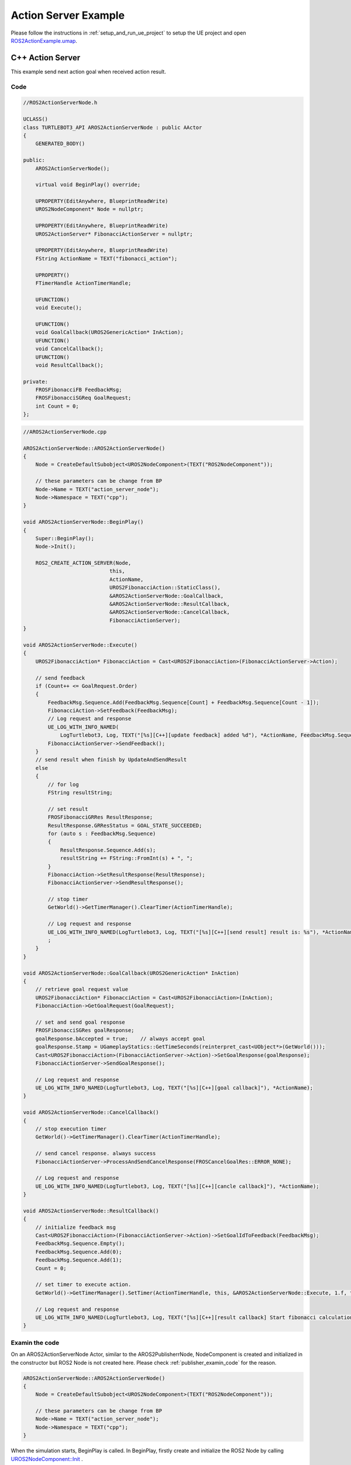 
=============================
Action Server Example
=============================

Please follow the instructions in  :ref:`setup_and_run_ue_project` to setup the UE project 
and open  `ROS2ActionExample.umap <https://github.com/rapyuta-robotics/turtlebot3-UE/blob/devel/Content/Maps/ROS2TopicExamples.umap>`_.

-----------------------------
C++ Action Server
-----------------------------

This example send next action goal when received action result.

^^^^^^^^^^^^^^^^^^
Code
^^^^^^^^^^^^^^^^^^

.. code-block:: C++

    //ROS2ActionServerNode.h

    UCLASS()
    class TURTLEBOT3_API AROS2ActionServerNode : public AActor
    {
        GENERATED_BODY()

    public:
        AROS2ActionServerNode();

        virtual void BeginPlay() override;

        UPROPERTY(EditAnywhere, BlueprintReadWrite)
        UROS2NodeComponent* Node = nullptr;

        UPROPERTY(EditAnywhere, BlueprintReadWrite)
        UROS2ActionServer* FibonacciActionServer = nullptr;

        UPROPERTY(EditAnywhere, BlueprintReadWrite)
        FString ActionName = TEXT("fibonacci_action");

        UPROPERTY()
        FTimerHandle ActionTimerHandle;

        UFUNCTION()
        void Execute();

        UFUNCTION()
        void GoalCallback(UROS2GenericAction* InAction);
        UFUNCTION()
        void CancelCallback();
        UFUNCTION()
        void ResultCallback();

    private:
        FROSFibonacciFB FeedbackMsg;
        FROSFibonacciSGReq GoalRequest;
        int Count = 0;
    };





.. code-block:: C++

    //AROS2ActionServerNode.cpp

    AROS2ActionServerNode::AROS2ActionServerNode()
    {
        Node = CreateDefaultSubobject<UROS2NodeComponent>(TEXT("ROS2NodeComponent"));

        // these parameters can be change from BP
        Node->Name = TEXT("action_server_node");
        Node->Namespace = TEXT("cpp");
    }

    void AROS2ActionServerNode::BeginPlay()
    {
        Super::BeginPlay();
        Node->Init();

        ROS2_CREATE_ACTION_SERVER(Node,
                                this,
                                ActionName,
                                UROS2FibonacciAction::StaticClass(),
                                &AROS2ActionServerNode::GoalCallback,
                                &AROS2ActionServerNode::ResultCallback,
                                &AROS2ActionServerNode::CancelCallback,
                                FibonacciActionServer);
    }

    void AROS2ActionServerNode::Execute()
    {
        UROS2FibonacciAction* FibonacciAction = Cast<UROS2FibonacciAction>(FibonacciActionServer->Action);

        // send feedback
        if (Count++ <= GoalRequest.Order)
        {
            FeedbackMsg.Sequence.Add(FeedbackMsg.Sequence[Count] + FeedbackMsg.Sequence[Count - 1]);
            FibonacciAction->SetFeedback(FeedbackMsg);
            // Log request and response
            UE_LOG_WITH_INFO_NAMED(
                LogTurtlebot3, Log, TEXT("[%s][C++][update feedback] added %d"), *ActionName, FeedbackMsg.Sequence.Last(0));
            FibonacciActionServer->SendFeedback();
        }
        // send result when finish by UpdateAndSendResult
        else
        {
            // for log
            FString resultString;

            // set result
            FROSFibonacciGRRes ResultResponse;
            ResultResponse.GRResStatus = GOAL_STATE_SUCCEEDED;
            for (auto s : FeedbackMsg.Sequence)
            {
                ResultResponse.Sequence.Add(s);
                resultString += FString::FromInt(s) + ", ";
            }
            FibonacciAction->SetResultResponse(ResultResponse);
            FibonacciActionServer->SendResultResponse();

            // stop timer
            GetWorld()->GetTimerManager().ClearTimer(ActionTimerHandle);

            // Log request and response
            UE_LOG_WITH_INFO_NAMED(LogTurtlebot3, Log, TEXT("[%s][C++][send result] result is: %s"), *ActionName, *resultString);
            ;
        }
    }

    void AROS2ActionServerNode::GoalCallback(UROS2GenericAction* InAction)
    {
        // retrieve goal request value
        UROS2FibonacciAction* FibonacciAction = Cast<UROS2FibonacciAction>(InAction);
        FibonacciAction->GetGoalRequest(GoalRequest);

        // set and send goal response
        FROSFibonacciSGRes goalResponse;
        goalResponse.bAccepted = true;    // always accept goal
        goalResponse.Stamp = UGameplayStatics::GetTimeSeconds(reinterpret_cast<UObject*>(GetWorld()));
        Cast<UROS2FibonacciAction>(FibonacciActionServer->Action)->SetGoalResponse(goalResponse);
        FibonacciActionServer->SendGoalResponse();

        // Log request and response
        UE_LOG_WITH_INFO_NAMED(LogTurtlebot3, Log, TEXT("[%s][C++][goal callback]"), *ActionName);
    }

    void AROS2ActionServerNode::CancelCallback()
    {
        // stop execution timer
        GetWorld()->GetTimerManager().ClearTimer(ActionTimerHandle);

        // send cancel response. always success
        FibonacciActionServer->ProcessAndSendCancelResponse(FROSCancelGoalRes::ERROR_NONE);

        // Log request and response
        UE_LOG_WITH_INFO_NAMED(LogTurtlebot3, Log, TEXT("[%s][C++][cancle callback]"), *ActionName);
    }

    void AROS2ActionServerNode::ResultCallback()
    {
        // initialize feedback msg
        Cast<UROS2FibonacciAction>(FibonacciActionServer->Action)->SetGoalIdToFeedback(FeedbackMsg);
        FeedbackMsg.Sequence.Empty();
        FeedbackMsg.Sequence.Add(0);
        FeedbackMsg.Sequence.Add(1);
        Count = 0;

        // set timer to execute action.
        GetWorld()->GetTimerManager().SetTimer(ActionTimerHandle, this, &AROS2ActionServerNode::Execute, 1.f, true);

        // Log request and response
        UE_LOG_WITH_INFO_NAMED(LogTurtlebot3, Log, TEXT("[%s][C++][result callback] Start fibonacci calculation"), *ActionName);
    }


^^^^^^^^^^^^^^^^^^
Examin the code
^^^^^^^^^^^^^^^^^^

On an AROS2ActionServerNode Actor, similar to the AROS2PublisherrNode, 
NodeComponent is created and initialized in the constructor but ROS2 Node is not created here.
Please check :ref:`publisher_examin_code` for the reason.

.. code-block:: C++

    AROS2ActionServerNode::AROS2ActionServerNode()
    {
        Node = CreateDefaultSubobject<UROS2NodeComponent>(TEXT("ROS2NodeComponent"));

        // these parameters can be change from BP
        Node->Name = TEXT("action_server_node");
        Node->Namespace = TEXT("cpp");
    }


When the simulation starts, BeginPlay is called. 
In BeginPlay, firstly create and initialize the ROS2 Node by calling 
`UROS2NodeComponent::Init  <../doxygen_generated/html/d7/d68/class_u_r_o_s2_node_component.html#ab9b7b990c4ca38eb60acf8e0a53c3e52>`_
.

.. code-block:: C++

    void AROS2ActionServerNode::BeginPlay()
    {
        Super::BeginPlay();
        Node->Init();

You can create a action server by using the 
`ROS2_CREATE_ACTION_SERVER <../doxygen_generated/html/d1/d79/_r_o_s2_node_component_8h.html#a87d0edc6f7bfde247b8ef211c4b43682>`_ 
macro, which creates a action server and adds it to the node. 
This macro bound Goal, Result and Cancel callback functions to the action server.

.. code-block:: C++

    // Create Action server
    ROS2_CREATE_ACTION_SERVER(Node,
                            this,
                            ActionName,
                            UROS2FibonacciAction::StaticClass(),
                            &AROS2ActionServerNode::GoalCallback,
                            &AROS2ActionServerNode::ResultCallback,
                            &AROS2ActionServerNode::CancelCallback,
                            FibonacciActionServer);
                                    
The implementation of ROS2_CREATE_ACTION_SERVER is as follows. 
It uses Unreal Engine's dynamic delegate to call the bound function 
when the node receives the message. 
You can find more information about Unreal Engine's dynamic delegate .
`here <https://docs.unrealengine.com/5.1/en-US/dynamic-delegates-in-unreal-engine/>`_.

.. code-block:: C++

    DECLARE_DYNAMIC_DELEGATE_OneParam(FActionCallback, UROS2GenericAction*, InAction /*Action*/);

    #define ROS2_CREATE_ACTION_SERVER(                                                                                        \
    InROS2Node, InUserObject, InActionName, InActionClass, InGoalDelegate, InResultDelegate, InCancelDelegate, OutServer) \
    if (ensure(IsValid(InROS2Node)))                                                                                      \
    {                                                                                                                     \
        FActionCallback Goal;                                                                                             \
        FSimpleCallback Result, Cancel;                                                                                   \
        Goal.BindDynamic(InUserObject, InGoalDelegate);                                                                   \
        Result.BindDynamic(InUserObject, InResultDelegate);                                                               \
        Cancel.BindDynamic(InUserObject, InCancelDelegate);                                                               \
        OutServer = InROS2Node->CreateActionServer(InActionName, InActionClass, Goal, Result, Cancel);                    \
    }



AROS2ActionServerNode has GoalRequest and FeedbackMsg variables use data in Execute method.
    
.. code-block:: C++

    private:
        FROSFibonacciFB FeedbackMsg;
        FROSFibonacciSGReq GoalRequest;
        int Count = 0;

When the node receives a action Result/Goal/Cancel, corresponding callback function is called.
for the corresponding action (UROS2FibonacciAction) and 
retrieve the goal by calling GetGoalRequest. 

After setting response, send goal response by calling SendGoalResponse. 
In this example goal is always accepted.

.. code-block:: C++

    void AROS2ActionServerNode::GoalCallback(UROS2GenericAction* InAction)
    {
        // retrieve goal request value
        UROS2FibonacciAction* FibonacciAction = Cast<UROS2FibonacciAction>(InAction);
        FibonacciAction->GetGoalRequest(GoalRequest);

        // set and send goal response
        FROSFibonacciSGRes goalResponse;
        goalResponse.bAccepted = true;    // always accept goal
        goalResponse.Stamp = UGameplayStatics::GetTimeSeconds(reinterpret_cast<UObject*>(GetWorld()));
        Cast<UROS2FibonacciAction>(FibonacciActionServer->Action)->SetGoalResponse(goalResponse);
        FibonacciActionServer->SendGoalResponse();

        // Log request and response
        UE_LOG_WITH_INFO_NAMED(LogTurtlebot3, Log, TEXT("[%s][C++][goal callback]"), *ActionName);
    }


ResultCallback intialize Feedback and Count and set timer to execute action.

.. code-block:: C++

    void AROS2ActionServerNode::ResultCallback()
    {
        // initialize feedback msg
        Cast<UROS2FibonacciAction>(FibonacciActionServer->Action)->SetGoalIdToFeedback(FeedbackMsg);
        FeedbackMsg.Sequence.Empty();
        FeedbackMsg.Sequence.Add(0);
        FeedbackMsg.Sequence.Add(1);
        Count = 0;

        // set timer to execute action.
        GetWorld()->GetTimerManager().SetTimer(ActionTimerHandle, this, &AROS2ActionServerNode::Execute, 1.f, true);

        // Log request and response
        UE_LOG_WITH_INFO_NAMED(LogTurtlebot3, Log, TEXT("[%s][C++][result callback] Start fibonacci calculation"), *ActionName);
    }

Execute is periodically called by timer started by ResultCallback.
In Execute, If Count is less than Order, execute fibonacci calculation, send feedback and increment Count.
If Count reach Order, send result response by calling SendResultResponse and stop timer.

.. code-block:: C++

    void AROS2ActionServerNode::Execute()
    {
        UROS2FibonacciAction* FibonacciAction = Cast<UROS2FibonacciAction>(FibonacciActionServer->Action);

        // send feedback
        if (Count++ <= GoalRequest.Order)
        {
            FeedbackMsg.Sequence.Add(FeedbackMsg.Sequence[Count] + FeedbackMsg.Sequence[Count - 1]);
            FibonacciAction->SetFeedback(FeedbackMsg);
            // Log request and response
            UE_LOG_WITH_INFO_NAMED(
                LogTurtlebot3, Log, TEXT("[%s][C++][update feedback] added %d"), *ActionName, FeedbackMsg.Sequence.Last(0));
            FibonacciActionServer->SendFeedback();
        }
        // send result when finish by UpdateAndSendResult
        else
        {
            // for log
            FString resultString;

            // set result
            FROSFibonacciGRRes ResultResponse;
            ResultResponse.GRResStatus = GOAL_STATE_SUCCEEDED;
            for (auto s : FeedbackMsg.Sequence)
            {
                ResultResponse.Sequence.Add(s);
                resultString += FString::FromInt(s) + ", ";
            }
            FibonacciAction->SetResultResponse(ResultResponse);
            FibonacciActionServer->SendResultResponse();

            // stop timer
            GetWorld()->GetTimerManager().ClearTimer(ActionTimerHandle);

            // Log request and response
            UE_LOG_WITH_INFO_NAMED(LogTurtlebot3, Log, TEXT("[%s][C++][send result] result is: %s"), *ActionName, *resultString);
            ;
        }
    }

When cancel request is received, stop timer and send cancel response.

.. code-block:: C++

    void AROS2ActionServerNode::CancelCallback()
    {
        // stop execution timer
        GetWorld()->GetTimerManager().ClearTimer(ActionTimerHandle);

        // send cancel response. always success
        FibonacciActionServer->ProcessAndSendCancelResponse(FROSCancelGoalRes::ERROR_NONE);

        // Log request and response
        UE_LOG_WITH_INFO_NAMED(LogTurtlebot3, Log, TEXT("[%s][C++][cancle callback]"), *ActionName);
    }



-----------------------------
BP Action Server
-----------------------------

Blueprint implementation of a action server is very similar to a C++ implementation. 
Blueprints allow you to set logic/processes, parameters, and other details from the editor.

You can add component such as UROS2Publisher from `Components` panel in the editor(left side in the fig below)
and set each component parameters in `Details` panel in the editor(right side in the fig below).

The main difference from the C++ implementation is that it uses 
`UROS2ActionServerComponent <../doxygen_generated/html/d2/d74/class_u_r_o_s2_action_server_component.html>`_
instead of UROS2ActionServer. 
As UROS2ActionServerComponent is a child class of 
`UActorComponent <https://docs.unrealengine.com/5.1/en-US/API/Runtime/Engine/Components/UActorComponent/>`_
and has UROS2ActionServer as a member variable, you can easily add it to the Actor and set parameters from the editor.

.. image:: ../images/action_server_overview.png

The Action server component is attached to an Actor, which is displayed in the `Components` panel on the left.

.. image:: ../images/action_server_node.png

Initialize the ROS2 Node using the BeginPlay event. 
You can set the ROSNode parameters, such as Name and Namespace, 
from the `Details` panel on the right.

Compared to C++, which uses ROS2_CREATE_ACTION_SERVER, 
in Blueprint, the action server is already generated as a Component before BeginPlay. 
Therefore, we use 
`UROS2NodeComponent::AddActionServer <../doxygen_generated/html/d7/d68/class_u_r_o_s2_node_component.html#a83cd0ecbdb3d6b97e3b2b7171408e2ad>`_
to initialize the Subscriber and 
`UROS2ActionServer::SetDelegates <../doxygen_generated/html/d8/d1f/class_u_r_o_s2_action_server.html#a533811c5b7bed9042085bf13b76066f5>`_ 
to bind callback methods instead. 
The ROS2_CREATE_ACTION_SERVER macro in C++ internally calls CreateActionServer which calls AddActionServer and SetDelegates.

.. image:: ../images/action_server_goal.png

GoalCallback send goal response by calling SendGoalResponse. In this example goal is always accepted.

.. image:: ../images/action_server_res.png

Result Callback method initialize the feedback and start timer to periodically calls Execute function.

.. image:: ../images/action_server_execute.png

Execute function update fibonacci sequence and send feedback or result.
Top white block, update fibonacci sequence,

Center SendFeedback block is executed if current count is less than order. 

Bottom SendResult is executed if current count is equal to order.


.. image:: ../images/action_server_cancel.png

CancelCallback clear the timer and send cancel response.